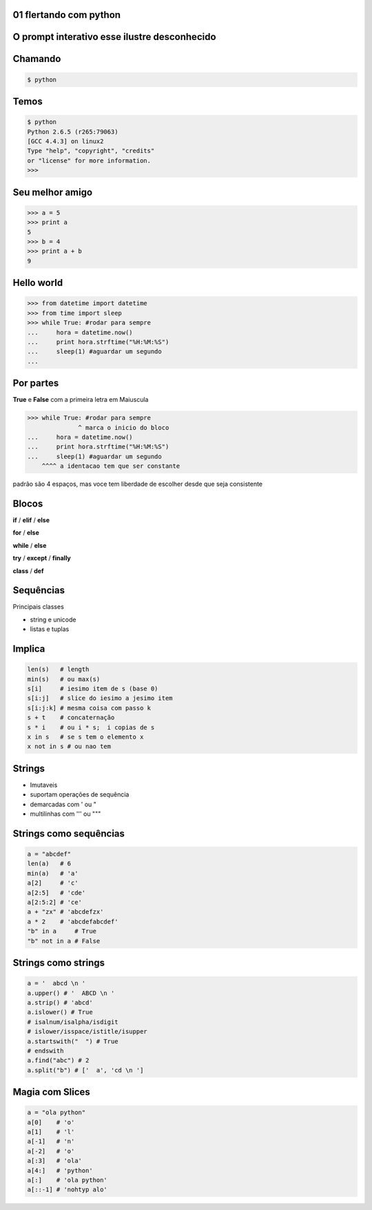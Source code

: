 01 flertando com python
-----------------------

.. raw:: pdf

    PageBreak simplePage



O prompt interativo esse ilustre desconhecido
---------------------------------------------


.. raw:: pdf

    PageBreak longPage



Chamando
---------

.. code-block:: bash

    $ python


Temos
--------------------------

.. code-block:: bash

    $ python
    Python 2.6.5 (r265:79063) 
    [GCC 4.4.3] on linux2
    Type "help", "copyright", "credits" 
    or "license" for more information.
    >>> 

 

Seu melhor amigo
--------------------------------------

.. code-block:: python

    >>> a = 5
    >>> print a
    5
    >>> b = 4
    >>> print a + b
    9


Hello world
------------

.. code-block:: python

    >>> from datetime import datetime
    >>> from time import sleep
    >>> while True: #rodar para sempre
    ...     hora = datetime.now()
    ...     print hora.strftime("%H:%M:%S")
    ...     sleep(1) #aguardar um segundo
    ... 
    
Por partes
-----------
**True** e **False** com a primeira letra em Maiuscula

.. code-block:: python

    >>> while True: #rodar para sempre
                  ^ marca o inicio do bloco
    ...     hora = datetime.now()
    ...     print hora.strftime("%H:%M:%S")
    ...     sleep(1) #aguardar um segundo
        ^^^^ a identacao tem que ser constante

padrão são 4 espaços, mas voce tem liberdade de escolher desde que seja consistente  

Blocos
----------------------

**if** / **elif** |ruby| / **else**

**for** / **else**

**while** / **else**

**try** / **except** / **finally**

**class** / **def**


Sequências
----------

Principais classes

* string e unicode

* listas e tuplas


Implica
-------

.. code-block:: python

    len(s)   # length
    min(s)   # ou max(s)
    s[i]     # iesimo item de s (base 0)
    s[i:j]   # slice do iesimo a jesimo item
    s[i:j:k] # mesma coisa com passo k
    s + t    # concaternação
    s * i    # ou i * s;  i copias de s
    x in s   # se s tem o elemento x
    x not in s # ou nao tem 


Strings
-------

* Imutaveis |java|

* suportam operações de sequência

* demarcadas com ' ou " |java| |ruby|

* multilinhas com ''' ou """ 


Strings como sequências
------------------------

.. code-block:: python

    a = "abcdef"
    len(a)   # 6 
    min(a)   # 'a'
    a[2]     # 'c'
    a[2:5]   # 'cde'
    a[2:5:2] # 'ce'
    a + "zx" # 'abcdefzx'
    a * 2    # 'abcdefabcdef'
    "b" in a     # True
    "b" not in a # False


Strings como strings
--------------------

.. code-block:: python

    a = '  abcd \n '
    a.upper() # '  ABCD \n '
    a.strip() # 'abcd'
    a.islower() # True
    # isalnum/isalpha/isdigit
    # islower/isspace/istitle/isupper  
    a.startswith("  ") # True
    # endswith
    a.find("abc") # 2
    a.split("b") # ['  a', 'cd \n ']

Magia com Slices
-----------------------------

.. code-block:: python


    a = "ola python"
    a[0]    # 'o'
    a[1]    # 'l'
    a[-1]   # 'n'
    a[-2]   # 'o'
    a[:3]   # 'ola'
    a[4:]   # 'python'
    a[:]    # 'ola python'
    a[::-1] # 'nohtyp alo'


.. |ruby| image:: ruby.png
   :width: 48px

.. |java| image:: java.png
   :width: 48px
